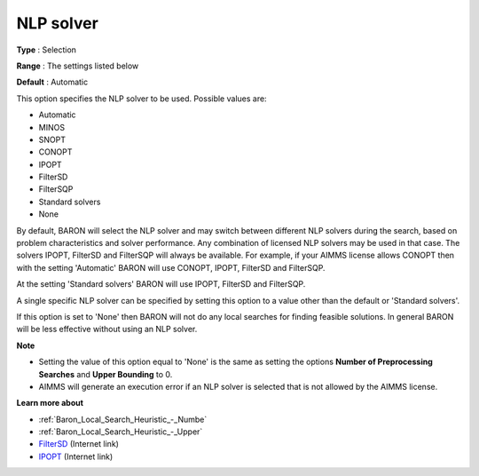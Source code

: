

.. _Baron_General_-_NLP_solver:


NLP solver
==========



**Type** :	Selection	

**Range** :	The settings listed below	

**Default** :	Automatic	



This option specifies the NLP solver to be used. Possible values are:



*	Automatic
*	MINOS
*	SNOPT
*	CONOPT
*	IPOPT
*	FilterSD
*	FilterSQP
*	Standard solvers
*	None




By default, BARON will select the NLP solver and may switch between different NLP solvers during the search, 
based on problem characteristics and solver performance.
Any combination of licensed NLP solvers may be used in that case. 
The solvers IPOPT, FilterSD and FilterSQP will always be available. 
For example, if your AIMMS license allows CONOPT then with the setting 'Automatic' BARON will use CONOPT, 
IPOPT, FilterSD and FilterSQP.





At the setting 'Standard solvers' BARON will use IPOPT, FilterSD and FilterSQP.





A single specific NLP solver can be specified by setting this option to a value other than the default or 'Standard solvers'.





If this option is set to 'None' then BARON will not do any local searches for finding feasible solutions. In general BARON will be less effective without using an NLP solver.





**Note** 

*	Setting the value of this option equal to 'None' is the same as setting the options **Number of Preprocessing Searches**  and **Upper Bounding**  to 0.
*	AIMMS will generate an execution error if an NLP solver is selected that is not allowed by the AIMMS license.




**Learn more about** 

*	:ref:`Baron_Local_Search_Heuristic_-_Numbe` 
*	:ref:`Baron_Local_Search_Heuristic_-_Upper` 
*	`FilterSD <https://github.com/coin-or/Ipopt>`_ (Internet link)
*	`IPOPT <https://github.com/coin-or/Ipopt>`_ (Internet link)






